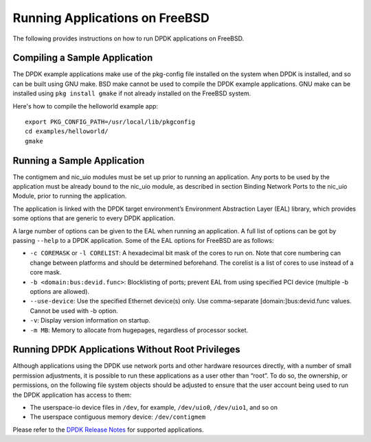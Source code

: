 ..  SPDX-License-Identifier: BSD-3-Clause
    Copyright(c) 2010-2015 Intel Corporation.

.. _freebsd_run_apps:

Running Applications on FreeBSD
===============================

The following provides instructions on how to run DPDK applications on FreeBSD.

Compiling a Sample Application
-------------------------------

The DPDK example applications make use of the pkg-config file installed on the system when DPDK is installed, and so can be built using GNU make. BSD make cannot be used to compile the DPDK example applications. GNU make can be installed using ``pkg install gmake`` if not already installed on the FreeBSD system.

Here's how to compile the helloworld example app::

    export PKG_CONFIG_PATH=/usr/local/lib/pkgconfig
    cd examples/helloworld/
    gmake

Running a Sample Application
----------------------------

The contigmem and nic_uio modules must be set up prior to running an application. Any ports to be used by the application must be already bound to the nic_uio module, as described in section Binding Network Ports to the nic_uio Module, prior to running the application.

The application is linked with the DPDK target environment’s Environment Abstraction Layer (EAL) library, which provides some options that are generic to every DPDK application.

A large number of options can be given to the EAL when running an application. A full list of options can be got by passing ``--help`` to a DPDK application. Some of the EAL options for FreeBSD are as follows:

- ``-c COREMASK`` or ``-l CORELIST``: A hexadecimal bit mask of the cores to run on. Note that core numbering can change between platforms and should be determined beforehand. The corelist is a list of cores to use instead of a core mask.
- ``-b <domain:bus:devid.func>``: Blocklisting of ports; prevent EAL from using specified PCI device (multiple -b options are allowed).
- ``--use-device``: Use the specified Ethernet device(s) only. Use comma-separate [domain:]bus:devid.func values. Cannot be used with -b option.
- ``-v``: Display version information on startup.
- ``-m MB``: Memory to allocate from hugepages, regardless of processor socket.

Running DPDK Applications Without Root Privileges
-------------------------------------------------

Although applications using the DPDK use network ports and other hardware resources directly, with a number of small permission adjustments, it is possible to run these applications as a user other than “root”. To do so, the ownership, or permissions, on the following file system objects should be adjusted to ensure that the user account being used to run the DPDK application has access to them:

- The userspace-io device files in ``/dev``, for example, ``/dev/uio0``, ``/dev/uio1``, and so on
- The userspace contiguous memory device: ``/dev/contigmem``

Please refer to the `DPDK Release Notes <https://doc.dpdk.org/guides/rel_notes/index.html>`_ for supported applications.